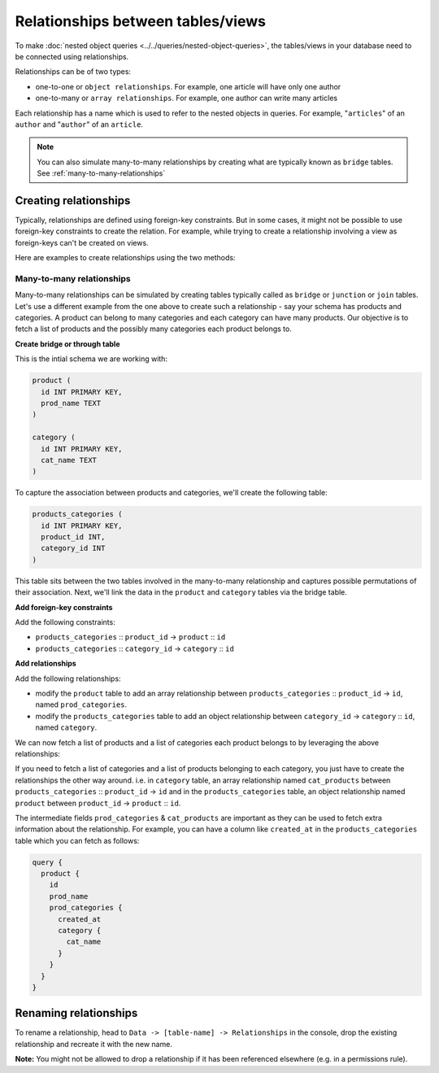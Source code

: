 Relationships between tables/views
==================================
To make :doc:`nested object queries <../../queries/nested-object-queries>`, the tables/views in your database need to be
connected using relationships.

Relationships can be of two types:

- one-to-one or ``object relationships``. For example, one article will have only one author
- one-to-many or ``array relationships``. For example, one author can write many articles

Each relationship has a name which is used to refer to the nested objects in queries. For example, "``articles``" of
an ``author`` and "``author``" of an ``article``.

.. note::
   You can also simulate many-to-many relationships by creating what are typically known as ``bridge``
   tables. See :ref:`many-to-many-relationships`

Creating relationships
----------------------

Typically, relationships are defined using foreign-key constraints. But in some cases, it might not be possible to
use foreign-key constraints to create the relation. For example, while trying to create a relationship involving a view
as foreign-keys can't be created on views.

Here are examples to create relationships using the two methods:

.. rst-class:: api_tabs
.. tabs::

  .. tab:: Using Foreign Keys

    In the previous section, we created two tables, ``author`` and ``article``. Let us now connect these tables to
    enable nested queries:

    **1) Add foreign-key constraint**

    In the console, navigate to the ``Modify`` tab of the ``article`` table. Edit the ``author_id`` column and configure
    it as a foreign-key for the ``id`` column in the ``author`` table:

    .. image:: ../../../../img/graphql/manual/schema/add-foreign-key.png

    **2) Create an object relationship**

    Each article has one author. This is an ``object relationship``. The console
    infers this using the foreign-key and recommends the potential relationship in the ``Relationships`` tab
    of the ``article`` table.

    Add an ``object relationship`` named ``author`` as shown here:

    .. image:: ../../../../img/graphql/manual/schema/add-1-1-relationship.png

    We can now run a nested object query that is based on this ``object relationship``

    Fetch a list of articles and each article's author:

    .. graphiql::
      :view_only:
      :query:
        query {
          article {
            id
            title
            author {
              id
              name
            }
          }
        }
      :response:
        {
          "data": {
            "article": [
              {
                "id": 1,
                "title": "sit amet",
                "author": {
                  "name": "Anjela",
                  "id": 4
                }
              },
              {
                "id": 2,
                "title": "a nibh",
                "author": {
                  "name": "Beltran",
                  "id": 2
                }
              },
              {
                "id": 3,
                "title": "amet justo morbi",
                "author": {
                  "name": "Anjela",
                  "id": 4
                }
              }
            ]
          }
        }

    **3) Create an array relationship**

    An author can write multiple articles. This is an ``array relationship``.

    You can add an ``array relationship`` exactly how you added an ``object relationship`` as shown above:

    .. image:: ../../../../img/graphql/manual/schema/add-1-many-relationship.png

    We can now run a nested object query that is based on this ``array relationship``.

    Fetch a list of authors and a nested list of each author's articles:

    .. graphiql::
      :view_only:
      :query:
        query {
          author {
            id
            name
            articles {
              id
              title
            }
          }
        }
      :response:
        {
          "data": {
            "author": [
              {
                "id": 1,
                "name": "Justin",
                "articles": [
                  {
                    "id": 15,
                    "title": "vel dapibus at"
                  },
                  {
                    "id": 16,
                    "title": "sem duis aliquam"
                  }
                ]
              },
              {
                "id": 2,
                "name": "Beltran",
                "articles": [
                  {
                    "id": 2,
                    "title": "a nibh"
                  },
                  {
                    "id": 9,
                    "title": "sit amet"
                  }
                ]
              },
              {
                "id": 3,
                "name": "Sidney",
                "articles": [
                  {
                    "id": 6,
                    "title": "sapien ut"
                  },
                  {
                    "id": 11,
                    "title": "turpis eget"
                  },
                  {
                    "id": 14,
                    "title": "congue etiam justo"
                  }
                ]
              }
            ]
          }
        }

  .. tab:: Without Foreign Keys

    Let's say you have an ``author`` table and an ``author_avg_rating`` view with fields ``(id, avg)`` which has the
    average rating of articles for each author.

    To create an ``object relationship`` for the ``author`` table with the ``author_avg_rating`` view, navigate
    to the ``Relationships`` tab of the ``author`` table in the console and click on the ``+ Add a manual relationship``
    button:

    .. image:: ../../../../img/graphql/manual/schema/manual-relationship-btn.png

    This will open up a section as shown below:

    .. image:: ../../../../img/graphql/manual/schema/manual-relationship-create.png

    For our case:

    - Relationship Type will be: ``Object Relationship``
    - Relationship Name can be: ``avg_rating``
    - Configuration: ``id :: author_avg_rating -> id``

    Now click on the ``Add`` button to create the relationship.

    We can now run a nested object query that is based on this ``object relationship``.

    Fetch a list of authors with the average rating of their articles:

    .. graphiql::
      :view_only:
      :query:
        query {
          author {
            id
            name
            avg_rating {
              avg
            }
          }
        }
      :response:
        {
          "data": {
            "author": [
              {
                "id": 1,
                "name": "Justin",
                "avg_rating": {
                  "avg": 2.5
                }
              },
              {
                "id": 2,
                "name": "Beltran",
                "avg_rating": {
                  "avg": 3
                }
              },
              {
                "id": 3,
                "name": "Sidney",
                "avg_rating": {
                  "avg": 2.6666666666666665
                }
              }
            ]
          }
        }

.. _many-to-many-relationships:

Many-to-many relationships
^^^^^^^^^^^^^^^^^^^^^^^^^^
Many-to-many relationships can be simulated by creating tables typically called as ``bridge`` or ``junction`` or
``join`` tables. Let's use a different example from the one above to create such a relationship - say your schema
has products and categories. A product can belong to many categories and each category can have many products. Our
objective is to fetch a list of products and the possibly many categories each product belongs to.

**Create bridge or through table**

This is the intial schema we are working with:

.. code-block:: sql

  product (
    id INT PRIMARY KEY,
    prod_name TEXT
  )

  category (
    id INT PRIMARY KEY,
    cat_name TEXT
  )

To capture the association between products and categories, we'll create the following table:

.. code-block:: sql

  products_categories (
    id INT PRIMARY KEY,
    product_id INT,
    category_id INT
  )

This table sits between the two tables involved in the many-to-many relationship and captures possible permutations
of their association. Next, we'll link the data in the ``product`` and ``category`` tables via the bridge table.

**Add foreign-key constraints**

Add the following constraints:

- ``products_categories`` :: ``product_id`` -> ``product`` :: ``id``
- ``products_categories`` :: ``category_id`` -> ``category`` :: ``id``

**Add relationships**

Add the following relationships:

- modify the ``product`` table to add an array relationship between ``products_categories`` :: ``product_id`` ->
  ``id``, named ``prod_categories``.
- modify the ``products_categories`` table to add an object relationship between ``category_id`` -> ``category`` ::
  ``id``, named ``category``.

We can now fetch a list of products and a list of categories each product belongs to by leveraging the above
relationships:

.. graphiql::
  :view_only:
  :query:
    query {
      product {
        id
        prod_name
        prod_categories {
          category {
            cat_name
          }
        }
      }
    }
  :response:
    {
      "data": {
          "product": [
          {
              "id": 1,
              "prod_name": "pencil",
              "prod_categories": [
                {
                  "category": {
                    "cat_name": "stationary"
                 }
              },
              {
                  "category": {
                      "cat_name": "weapon"
                  }
              }
              ]
          },
          {
              "id": 2,
              "prod_name": "bottle",
              "prod_categories": [
               {
                  "category": {
                      "cat_name": "kitchen"
                  }
              }
              ]
          } 
          ]
      } 
    } 

If you need to fetch a list of categories and a list of products belonging to each category, you just have to create
the relationships the other way around. i.e. in ``category`` table, an array relationship named ``cat_products`` between
``products_categories`` :: ``product_id`` -> ``id`` and in the ``products_categories`` table, an object relationship
named ``product`` between ``product_id`` -> ``product`` :: ``id``.

The intermediate fields ``prod_categories`` & ``cat_products`` are important as they can be used to fetch extra
information about the relationship. For example, you can have a column like ``created_at`` in the ``products_categories``
table which you can fetch as follows:

.. code-block:: graphql

    query {
      product {
        id
        prod_name
        prod_categories {
          created_at
          category {
            cat_name
          }
        }
      }
    }

Renaming relationships
----------------------

To rename a relationship, head to ``Data -> [table-name] -> Relationships`` in the console, drop the existing
relationship and recreate it with the new name.

**Note:** You might not be allowed to drop a relationship if it has been referenced elsewhere (e.g. in a permissions rule).
